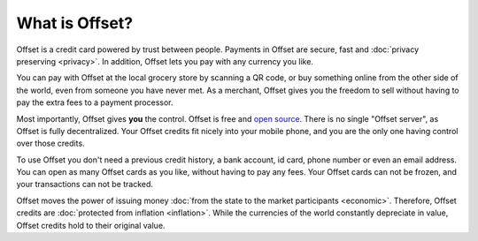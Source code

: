 What is Offset?
===============

Offset is a credit card powered by trust between people. Payments in Offset are
secure, fast and :doc:`privacy preserving <privacy>`. In addition,
Offset lets you pay with any currency you like.

You can pay with Offset at the local grocery store by scanning
a QR code, or buy something online from the other side of the world, even
from someone you have never met. As a merchant, Offset gives you the freedom to
sell without having to pay the extra fees to a payment processor.

Most importantly, Offset gives **you** the control. Offset is free and `open
source <https://www.github.com/freedomlayer/offset>`_. There is no single
"Offset server", as Offset is fully decentralized. Your Offset credits fit
nicely into your mobile phone, and you are the only one having control
over those credits. 

To use Offset you don't need a previous credit history, a bank account, id
card, phone number or even an email address. You can open as many Offset cards
as you like, without having to pay any fees. Your Offset cards can not be
frozen, and your transactions can not be tracked.

Offset moves the power of issuing money :doc:`from the state to the market
participants <economic>`. Therefore, Offset credits are :doc:`protected from
inflation <inflation>`. While the currencies of the world constantly depreciate
in value, Offset credits hold to their original value.
